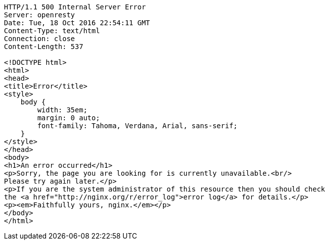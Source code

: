 [source,http,options="nowrap"]
----
HTTP/1.1 500 Internal Server Error
Server: openresty
Date: Tue, 18 Oct 2016 22:54:11 GMT
Content-Type: text/html
Connection: close
Content-Length: 537

<!DOCTYPE html>
<html>
<head>
<title>Error</title>
<style>
    body {
        width: 35em;
        margin: 0 auto;
        font-family: Tahoma, Verdana, Arial, sans-serif;
    }
</style>
</head>
<body>
<h1>An error occurred</h1>
<p>Sorry, the page you are looking for is currently unavailable.<br/>
Please try again later.</p>
<p>If you are the system administrator of this resource then you should check
the <a href="http://nginx.org/r/error_log">error log</a> for details.</p>
<p><em>Faithfully yours, nginx.</em></p>
</body>
</html>


----